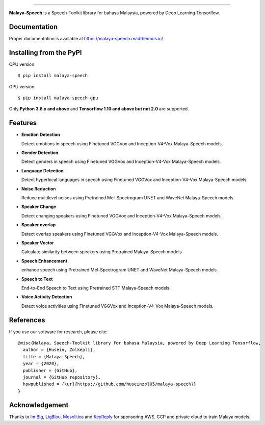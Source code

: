 .. raw:: html

    <p align="center">
        <a href="#readme">
            <img alt="logo" width="50%" src="https://malaya-dataset.s3-ap-southeast-1.amazonaws.com/malaya-speech.png">
        </a>
    </p>
    <p align="center">
        <a href="https://github.com/huseinzol05/Malaya-Speech/blob/master/LICENSE"><img alt="MIT License" src="https://img.shields.io/github/license/huseinzol05/malaya-speech.svg?color=blue"></a>
    </p>

=========

**Malaya-Speech** is a Speech-Toolkit library for bahasa Malaysia, powered by Deep Learning Tensorflow.

Documentation
--------------

Proper documentation is available at https://malaya-speech.readthedocs.io/

Installing from the PyPI
----------------------------------

CPU version
::

    $ pip install malaya-speech

GPU version
::

    $ pip install malaya-speech-gpu

Only **Python 3.6.x and above** and **Tensorflow 1.10 and above but not 2.0** are supported.

Features
--------

-  **Emotion Detection**

   Detect emotions in speech using Finetuned VGGVox and Inception-V4-Vox Malaya-Speech models.
-  **Gender Detection**

   Detect genders in speech using Finetuned VGGVox and Inception-V4-Vox Malaya-Speech models.
-  **Language Detection**

   Detect hyperlocal languages in speech using Finetuned VGGVox and Inception-V4-Vox Malaya-Speech models.
-  **Noise Reduction**

   Reduce multilevel noises using Pretrained Mel-Spectrogram UNET and WaveNet Malaya-Speech models.
-  **Speaker Change**

   Detect changing speakers using Finetuned VGGVox and Inception-V4-Vox Malaya-Speech models.
-  **Speaker overlap**

   Detect overlap speakers using Finetuned VGGVox and Inception-V4-Vox Malaya-Speech models.
-  **Speaker Vector**

   Calculate similarity between speakers using Pretrained Malaya-Speech models.
-  **Speech Enhancement**

   enhance speech using Pretrained Mel-Spectrogram UNET and WaveNet Malaya-Speech models.
-  **Speech to Text**

   End-to-End Speech to Text using Pretrained STT Malaya-Speech models.
-  **Voice Activity Detection**

   Detect voice activities using Finetuned VGGVox and Inception-V4-Vox Malaya-Speech models.

References
-----------

If you use our software for research, please cite:

::

  @misc{Malaya, Speech-Toolkit library for bahasa Malaysia, powered by Deep Learning Tensorflow,
    author = {Husein, Zolkepli},
    title = {Malaya-Speech},
    year = {2020},
    publisher = {GitHub},
    journal = {GitHub repository},
    howpublished = {\url{https://github.com/huseinzol05/malaya-speech}}
  }

Acknowledgement
----------------

Thanks to `Im Big <https://www.facebook.com/imbigofficial/>`_, `LigBlou <https://www.facebook.com/ligblou>`_, `Mesolitica <https://mesolitica.com/>`_ and `KeyReply <https://www.keyreply.com/>`_ for sponsoring AWS, GCP and private cloud to train Malaya models.

.. raw:: html

    <a href="#readme">
        <img alt="logo" width="50%" src="https://malaya-dataset.s3-ap-southeast-1.amazonaws.com/ligblou-mesolitca-keyreply.png">
    </a>